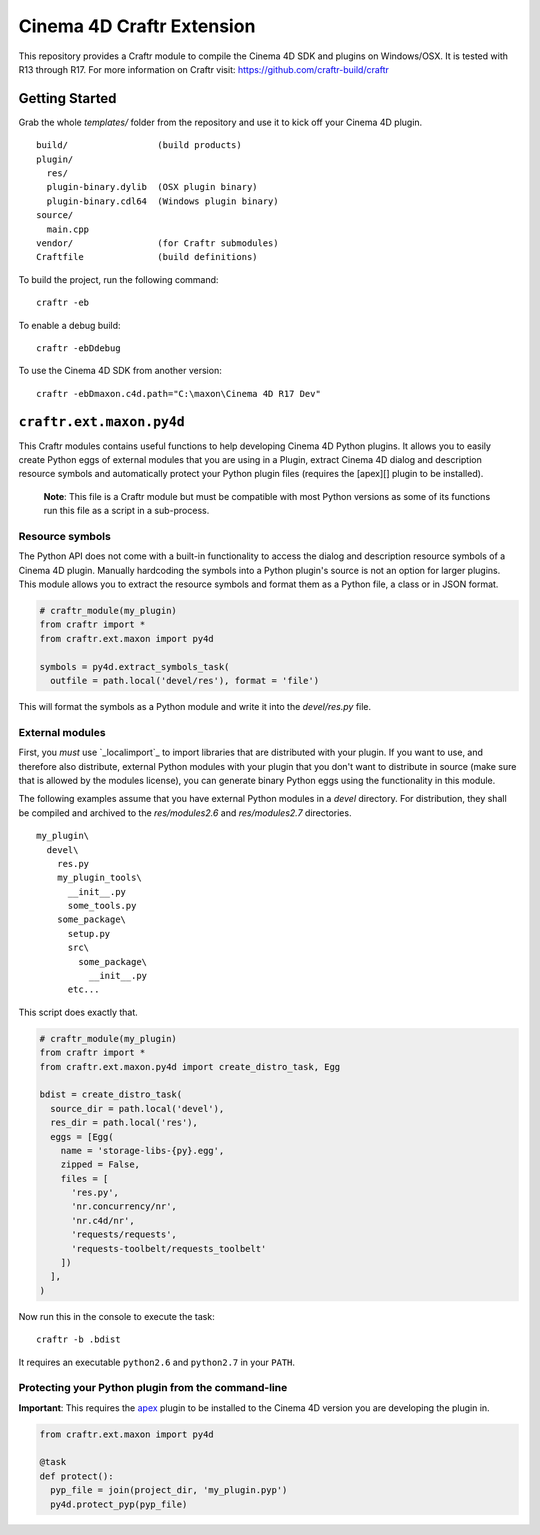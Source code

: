 Cinema 4D Craftr Extension
~~~~~~~~~~~~~~~~~~~~~~~~~~

This repository provides a Craftr module to compile the Cinema 4D SDK and
plugins on Windows/OSX. It is tested with R13 through R17. For more
information on Craftr visit: https://github.com/craftr-build/craftr

Getting Started
===============

Grab the whole `templates/` folder from the repository and use it to
kick off your Cinema 4D plugin.

::

    build/                 (build products)
    plugin/
      res/
      plugin-binary.dylib  (OSX plugin binary)
      plugin-binary.cdl64  (Windows plugin binary)
    source/
      main.cpp
    vendor/                (for Craftr submodules)
    Craftfile              (build definitions)

To build the project, run the following command:

::

    craftr -eb

To enable a debug build:

::

    craftr -ebDdebug

To use the Cinema 4D SDK from another version:

::

    craftr -ebDmaxon.c4d.path="C:\maxon\Cinema 4D R17 Dev"

``craftr.ext.maxon.py4d``
=========================

This Craftr modules contains useful functions to help developing
Cinema 4D Python plugins. It allows you to easily create Python eggs
of external modules that you are using in a Plugin, extract Cinema 4D
dialog and description resource symbols and automatically protect
your Python plugin files (requires the [apex][] plugin to be installed).

  **Note**: This file is a Craftr module but must be compatible with most
  Python versions as some of its functions run this file as a script
  in a sub-process.

Resource symbols
----------------

The Python API does not come with a built-in functionality to access
the dialog and description resource symbols of a Cinema 4D plugin. Manually
hardcoding the symbols into a Python plugin's source is not an option for
larger plugins. This module allows you to extract the resource symbols and
format them as a Python file, a class or in JSON format.

.. code-block:: python

  # craftr_module(my_plugin)
  from craftr import *
  from craftr.ext.maxon import py4d

  symbols = py4d.extract_symbols_task(
    outfile = path.local('devel/res'), format = 'file')

This will format the symbols as a Python module and write it into the
`devel/res.py` file.

External modules
----------------

First, you *must* use `_localimport`_ to import libraries that are
distributed with your plugin. If you want to use, and therefore also
distribute, external Python modules with your plugin that you don't want
to distribute in source (make sure that is allowed by the modules license),
you can generate binary Python eggs using the functionality in this module.

The following examples assume that you have external Python modules
in a `devel` directory. For distribution, they shall be compiled and
archived to the `res/modules2.6` and `res/modules2.7` directories.

::

    my_plugin\
      devel\
        res.py
        my_plugin_tools\
          __init__.py
          some_tools.py
        some_package\
          setup.py
          src\
            some_package\
              __init__.py
          etc...

This script does exactly that.

.. code-block:: python

  # craftr_module(my_plugin)
  from craftr import *
  from craftr.ext.maxon.py4d import create_distro_task, Egg

  bdist = create_distro_task(
    source_dir = path.local('devel'),
    res_dir = path.local('res'),
    eggs = [Egg(
      name = 'storage-libs-{py}.egg',
      zipped = False,
      files = [
        'res.py',
        'nr.concurrency/nr',
        'nr.c4d/nr',
        'requests/requests',
        'requests-toolbelt/requests_toolbelt'
      ])
    ],
  )

Now run this in the console to execute the task:

::

  craftr -b .bdist

It requires an executable ``python2.6`` and ``python2.7`` in your ``PATH``.

Protecting your Python plugin from the command-line
---------------------------------------------------

**Important**: This requires the `apex`_ plugin to be installed to the
Cinema 4D version you are developing the plugin in.

.. code-block:: python

  from craftr.ext.maxon import py4d

  @task
  def protect():
    pyp_file = join(project_dir, 'my_plugin.pyp')
    py4d.protect_pyp(pyp_file)

.. _apex: https://github.com/nr-plugins/apex
.. __localimport: https://gist.github.com/NiklasRosenstein/f5690d8f36bbdc8e5556
